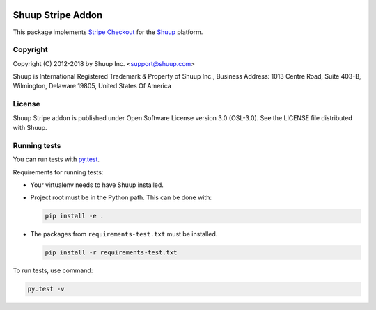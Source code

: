.. image:: https://travis-ci.org/shuup/shuup-stripe.svg?branch=master
    :target: https://travis-ci.org/shuup/shuup-stripe
.. image::
   https://codecov.io/gh/shuup/shuup-stripe/branch/master/graph/badge.svg
   :target: https://codecov.io/gh/shuup/shuup-stripe
.. image::
   https://img.shields.io/pypi/v/shuup-stripe.svg
   :alt: PyPI
   :target: https://pypi.org/project/shuup-stripe/

Shuup Stripe Addon
==================

This package implements `Stripe Checkout <https://stripe.com/checkout>`__
for the `Shuup <https://shuup.com/>`__ platform.

Copyright
---------

Copyright (C) 2012-2018 by Shuup Inc. <support@shuup.com>

Shuup is International Registered Trademark & Property of Shuup Inc.,
Business Address: 1013 Centre Road, Suite 403-B,
Wilmington, Delaware 19805,
United States Of America

License
-------

Shuup Stripe addon is published under Open Software License version 3.0 (OSL-3.0).
See the LICENSE file distributed with Shuup.

Running tests
-------------

You can run tests with `py.test <http://pytest.org/>`_.

Requirements for running tests:

* Your virtualenv needs to have Shuup installed.

* Project root must be in the Python path.  This can be done with:

  .. code:: sh

     pip install -e .

* The packages from ``requirements-test.txt`` must be installed.

  .. code:: sh

     pip install -r requirements-test.txt

To run tests, use command:

.. code:: sh

   py.test -v

